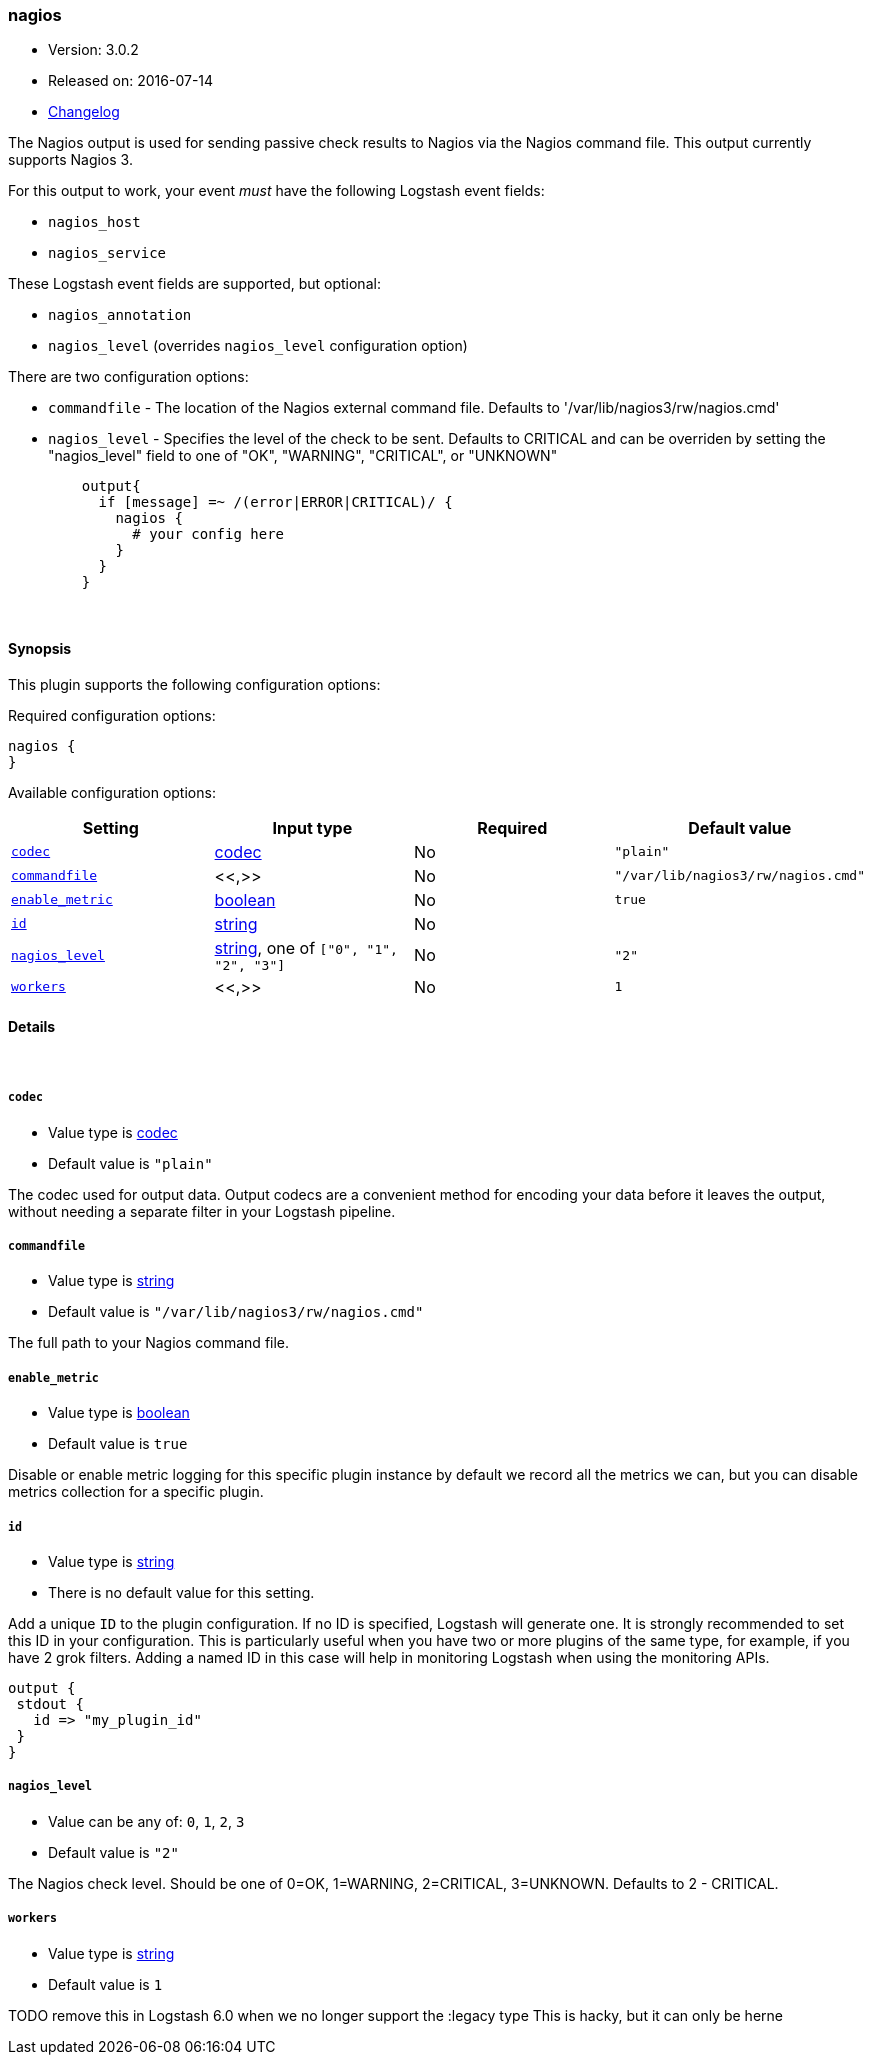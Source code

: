 [[plugins-outputs-nagios]]
=== nagios

* Version: 3.0.2
* Released on: 2016-07-14
* https://github.com/logstash-plugins/logstash-output-nagios/blob/master/CHANGELOG.md#302[Changelog]



The Nagios output is used for sending passive check results to Nagios via the
Nagios command file. This output currently supports Nagios 3.

For this output to work, your event _must_ have the following Logstash event fields:

 * `nagios_host`
 * `nagios_service`

These Logstash event fields are supported, but optional:

 * `nagios_annotation`
 * `nagios_level` (overrides `nagios_level` configuration option)

There are two configuration options:

 * `commandfile` - The location of the Nagios external command file. Defaults
   to '/var/lib/nagios3/rw/nagios.cmd'
 * `nagios_level` - Specifies the level of the check to be sent. Defaults to
   CRITICAL and can be overriden by setting the "nagios_level" field to one
   of "OK", "WARNING", "CRITICAL", or "UNKNOWN"
[source,ruby]
    output{
      if [message] =~ /(error|ERROR|CRITICAL)/ {
        nagios {
          # your config here
        }
      }
    }


&nbsp;

==== Synopsis

This plugin supports the following configuration options:

Required configuration options:

[source,json]
--------------------------
nagios {
}
--------------------------



Available configuration options:

[cols="<,<,<,<m",options="header",]
|=======================================================================
|Setting |Input type|Required|Default value
| <<plugins-outputs-nagios-codec>> |<<codec,codec>>|No|`"plain"`
| <<plugins-outputs-nagios-commandfile>> |<<,>>|No|`"/var/lib/nagios3/rw/nagios.cmd"`
| <<plugins-outputs-nagios-enable_metric>> |<<boolean,boolean>>|No|`true`
| <<plugins-outputs-nagios-id>> |<<string,string>>|No|
| <<plugins-outputs-nagios-nagios_level>> |<<string,string>>, one of `["0", "1", "2", "3"]`|No|`"2"`
| <<plugins-outputs-nagios-workers>> |<<,>>|No|`1`
|=======================================================================


==== Details

&nbsp;

[[plugins-outputs-nagios-codec]]
===== `codec` 

  * Value type is <<codec,codec>>
  * Default value is `"plain"`

The codec used for output data. Output codecs are a convenient method for encoding your data before it leaves the output, without needing a separate filter in your Logstash pipeline.

[[plugins-outputs-nagios-commandfile]]
===== `commandfile` 

  * Value type is <<string,string>>
  * Default value is `"/var/lib/nagios3/rw/nagios.cmd"`

The full path to your Nagios command file.

[[plugins-outputs-nagios-enable_metric]]
===== `enable_metric` 

  * Value type is <<boolean,boolean>>
  * Default value is `true`

Disable or enable metric logging for this specific plugin instance
by default we record all the metrics we can, but you can disable metrics collection
for a specific plugin.

[[plugins-outputs-nagios-id]]
===== `id` 

  * Value type is <<string,string>>
  * There is no default value for this setting.

Add a unique `ID` to the plugin configuration. If no ID is specified, Logstash will generate one. 
It is strongly recommended to set this ID in your configuration. This is particularly useful 
when you have two or more plugins of the same type, for example, if you have 2 grok filters. 
Adding a named ID in this case will help in monitoring Logstash when using the monitoring APIs.

[source,ruby]
---------------------------------------------------------------------------------------------------
output {
 stdout {
   id => "my_plugin_id"
 }
}
---------------------------------------------------------------------------------------------------


[[plugins-outputs-nagios-nagios_level]]
===== `nagios_level` 

  * Value can be any of: `0`, `1`, `2`, `3`
  * Default value is `"2"`

The Nagios check level. Should be one of 0=OK, 1=WARNING, 2=CRITICAL,
3=UNKNOWN. Defaults to 2 - CRITICAL.

[[plugins-outputs-nagios-workers]]
===== `workers` 

  * Value type is <<string,string>>
  * Default value is `1`

TODO remove this in Logstash 6.0
when we no longer support the :legacy type
This is hacky, but it can only be herne


